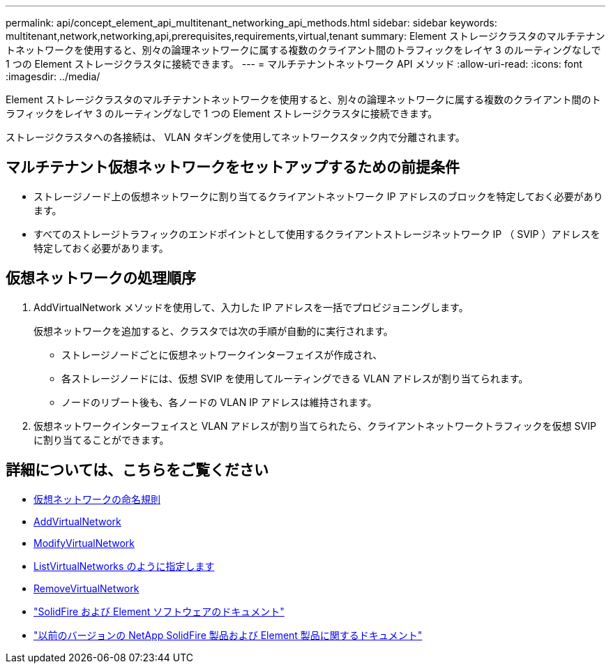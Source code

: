 ---
permalink: api/concept_element_api_multitenant_networking_api_methods.html 
sidebar: sidebar 
keywords: multitenant,network,networking,api,prerequisites,requirements,virtual,tenant 
summary: Element ストレージクラスタのマルチテナントネットワークを使用すると、別々の論理ネットワークに属する複数のクライアント間のトラフィックをレイヤ 3 のルーティングなしで 1 つの Element ストレージクラスタに接続できます。 
---
= マルチテナントネットワーク API メソッド
:allow-uri-read: 
:icons: font
:imagesdir: ../media/


[role="lead"]
Element ストレージクラスタのマルチテナントネットワークを使用すると、別々の論理ネットワークに属する複数のクライアント間のトラフィックをレイヤ 3 のルーティングなしで 1 つの Element ストレージクラスタに接続できます。

ストレージクラスタへの各接続は、 VLAN タギングを使用してネットワークスタック内で分離されます。



== マルチテナント仮想ネットワークをセットアップするための前提条件

* ストレージノード上の仮想ネットワークに割り当てるクライアントネットワーク IP アドレスのブロックを特定しておく必要があります。
* すべてのストレージトラフィックのエンドポイントとして使用するクライアントストレージネットワーク IP （ SVIP ）アドレスを特定しておく必要があります。




== 仮想ネットワークの処理順序

. AddVirtualNetwork メソッドを使用して、入力した IP アドレスを一括でプロビジョニングします。
+
仮想ネットワークを追加すると、クラスタでは次の手順が自動的に実行されます。

+
** ストレージノードごとに仮想ネットワークインターフェイスが作成され、
** 各ストレージノードには、仮想 SVIP を使用してルーティングできる VLAN アドレスが割り当てられます。
** ノードのリブート後も、各ノードの VLAN IP アドレスは維持されます。


. 仮想ネットワークインターフェイスと VLAN アドレスが割り当てられたら、クライアントネットワークトラフィックを仮想 SVIP に割り当てることができます。




== 詳細については、こちらをご覧ください

* xref:concept_element_api_virtual_network_naming_conventions.adoc[仮想ネットワークの命名規則]
* xref:reference_element_api_addvirtualnetwork.adoc[AddVirtualNetwork]
* xref:reference_element_api_modifyvirtualnetwork.adoc[ModifyVirtualNetwork]
* xref:reference_element_api_listvirtualnetworks.adoc[ListVirtualNetworks のように指定します]
* xref:reference_element_api_removevirtualnetwork.adoc[RemoveVirtualNetwork]
* https://docs.netapp.com/us-en/element-software/index.html["SolidFire および Element ソフトウェアのドキュメント"]
* https://docs.netapp.com/sfe-122/topic/com.netapp.ndc.sfe-vers/GUID-B1944B0E-B335-4E0B-B9F1-E960BF32AE56.html["以前のバージョンの NetApp SolidFire 製品および Element 製品に関するドキュメント"^]

